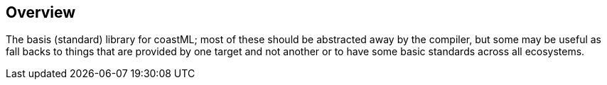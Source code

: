 == Overview

The basis (standard) library for coastML; most of these should be abstracted away by the compiler, but some may be useful as fall backs to things
that are provided by one target and not another or to have some basic standards across all ecosystems.
